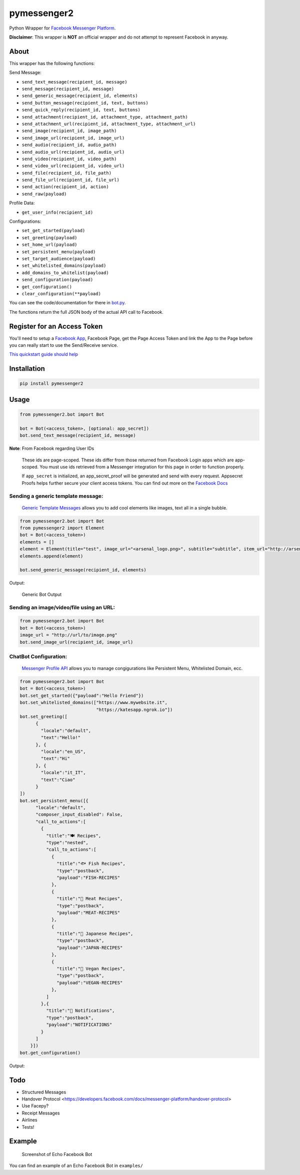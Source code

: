 pymessenger2 |Build Status|
===========================

Python Wrapper for `Facebook Messenger
Platform <https://developers.facebook.com/docs/messenger-platform>`__.

**Disclaimer**: This wrapper is **NOT** an official wrapper and do not
attempt to represent Facebook in anyway.

About
~~~~~

This wrapper has the following functions:

Send Message:

-  ``send_text_message(recipient_id, message)``
-  ``send_message(recipient_id, message)``
-  ``send_generic_message(recipient_id, elements)``
-  ``send_button_message(recipient_id, text, buttons)``
-  ``send_quick_reply(recipient_id, text, buttons)``
-  ``send_attachment(recipient_id, attachment_type, attachment_path)``
-  ``send_attachment_url(recipient_id, attachment_type, attachment_url)``
-  ``send_image(recipient_id, image_path)``
-  ``send_image_url(recipient_id, image_url)``
-  ``send_audio(recipient_id, audio_path)``
-  ``send_audio_url(recipient_id, audio_url)``
-  ``send_video(recipient_id, video_path)``
-  ``send_video_url(recipient_id, video_url)``
-  ``send_file(recipient_id, file_path)``
-  ``send_file_url(recipient_id, file_url)``
-  ``send_action(recipient_id, action)``
-  ``send_raw(payload)``

Profile Data:

-  ``get_user_info(recipient_id)``

Configurations:

-  ``set_get_started(payload)``
-  ``set_greeting(payload)``
-  ``set_home_url(payload)``
-  ``set_persistent_menu(payload)``
-  ``set_target_audience(payload)``
-  ``set_whitelisted_domains(payload)``
-  ``add_domains_to_whitelist(payload)``
-  ``send_configuration(payload)``
-  ``get_configuration()``
-  ``clear_configuration(**payload)``

You can see the code/documentation for there in
`bot.py <pymessenger/bot.py>`__.

The functions return the full JSON body of the actual API call to
Facebook.

Register for an Access Token
~~~~~~~~~~~~~~~~~~~~~~~~~~~~

You'll need to setup a `Facebook
App <https://developers.facebook.com/apps/>`__, Facebook Page, get the
Page Access Token and link the App to the Page before you can really
start to use the Send/Receive service.

`This quickstart guide should
help <https://developers.facebook.com/docs/messenger-platform/quickstart>`__

Installation
~~~~~~~~~~~~

.. code:: bash

    pip install pymessenger2

Usage
~~~~~

.. code:: python

    from pymessenger2.bot import Bot

    bot = Bot(<access_token>, [optional: app_secret])
    bot.send_text_message(recipient_id, message)

**Note**: From Facebook regarding User IDs

    These ids are page-scoped. These ids differ from those returned from
    Facebook Login apps which are app-scoped. You must use ids retrieved
    from a Messenger integration for this page in order to function
    properly.

    If ``app_secret`` is initialized, an app\_secret\_proof will be
    generated and send with every request. Appsecret Proofs helps
    further secure your client access tokens. You can find out more on
    the `Facebook
    Docs <https://developers.facebook.com/docs/graph-api/securing-requests#appsecret_proof>`__

Sending a generic template message:
'''''''''''''''''''''''''''''''''''

    `Generic Template
    Messages <https://developers.facebook.com/docs/messenger-platform/implementation#receive_message>`__
    allows you to add cool elements like images, text all in a single
    bubble.

.. code:: python

    from pymessenger2.bot import Bot
    from pymessenger2 import Element
    bot = Bot(<access_token>)
    elements = []
    element = Element(title="test", image_url="<arsenal_logo.png>", subtitle="subtitle", item_url="http://arsenal.com")
    elements.append(element)

    bot.send_generic_message(recipient_id, elements)

Output:

.. figure:: https://cloud.githubusercontent.com/assets/68039/14519266/4c7033b2-0250-11e6-81a3-f85f3809d86c.png
   :alt: Generic Bot Output

   Generic Bot Output

Sending an image/video/file using an URL:
'''''''''''''''''''''''''''''''''''''''''

.. code:: python

    from pymessenger2.bot import Bot
    bot = Bot(<access_token>)
    image_url = "http://url/to/image.png"
    bot.send_image_url(recipient_id, image_url)


ChatBot Configuration:
'''''''''''''''''''''''''''''''''''

    `Messenger Profile API <https://developers.facebook.com/docs/messenger-platform/reference/messenger-profile-api/>`__
    allows you to manage congigurations like Persistent Menu, Whitelisted Domain, ecc.

.. code:: python

    from pymessenger2.bot import Bot
    bot = Bot(<access_token>)
    bot.set_get_started({"payload":"Hello Friend"})
    bot.set_whitelisted_domains(["https://www.mywebsite.it",
                                 "https://katesapp.ngrok.io"])
    bot.set_greeting([
          {
            "locale":"default",
            "text":"Hello!"
          }, {
            "locale":"en_US",
            "text":"Hi"
          }, {
            "locale":"it_IT",
            "text":"Ciao"
          }
    ])
    bot.set_persistent_menu([{
          "locale":"default",
          "composer_input_disabled": False,
          "call_to_actions":[
            {
              "title":"🍽 Recipes",
              "type":"nested",
              "call_to_actions":[
                {
                  "title":"🐟 Fish Recipes",
                  "type":"postback",
                  "payload":"FISH-RECIPES"
                },
                {
                  "title":"🍖 Meat Recipes",
                  "type":"postback",
                  "payload":"MEAT-RECIPES"
                },
                {
                  "title":"🍱 Japanese Recipes",
                  "type":"postback",
                  "payload":"JAPAN-RECIPES"
                },
                {
                  "title":"🍆 Vegan Recipes",
                  "type":"postback",
                  "payload":"VEGAN-RECIPES"
                },
              ]
            },{
              "title":"🔔 Notifications",
              "type":"postback",
              "payload":"NOTIFICATIONS"
            }
          ]
        }])
    bot.get_configuration()
                                      
Output:

.. figure:: https://user-images.githubusercontent.com/2088831/41346006-895817ee-6f05-11e8-9048-f9a06df3f727.png
   :alt: Persistent Menu
.. figure:: https://user-images.githubusercontent.com/2088831/41345991-8111431c-6f05-11e8-9d09-40df3a2a60be.png
   :alt: Persistent Menu

   {'data': [{'persistent_menu': [{
          "locale":"default",
          "composer_input_disabled": False,
          "call_to_actions":[
            {
              "title":"🍽 Recipes",
              "type":"nested",
              "call_to_actions":[
                {
                  "title":"🐟 Fish Recipes",
                  "type":"postback",
                  "payload":"FISH-RECIPES"
                },
                {
                  "title":"🍖 Meat Recipes",
                  "type":"postback",
                  "payload":"MEAT-RECIPES"
                },
                {
                  "title":"🍱 Japanese Recipes",
                  "type":"postback",
                  "payload":"JAPAN-RECIPES"
                },
                {
                  "title":"🍆 Vegan Recipes",
                  "type":"postback",
                  "payload":"VEGAN-RECIPES"
                },
              ]
            },{
              "title":"🔔 Notifications",
              "type":"postback",
              "payload":"NOTIFICATIONS"
            }
          ]
        }],
        'get_started': {'payload': 'Ciao'}, 
        'greeting': [
            {'locale': 'default', 'text': 'Hello!'}, 
            {'locale': 'en_US', 'text': 'Hi'}, 
            {'locale': 'it_IT', 'text': 'Ciao'}
        ], 
        'whitelisted_domains': ["https://www.mywebsite.it",
                                 "https://katesapp.ngrok.io"]}]}


Todo
~~~~

-  Structured Messages
-  Handover Protocol <https://developers.facebook.com/docs/messenger-platform/handover-protocol>
-  Use Facepy?
-  Receipt Messages
-  Airlines
-  Tests!

Example
~~~~~~~

.. figure:: https://cloud.githubusercontent.com/assets/68039/14516627/905c84ae-0237-11e6-918e-2c2ae9352f7d.png
   :alt: Screenshot of Echo Facebook Bot

   Screenshot of Echo Facebook Bot

You can find an example of an Echo Facebook Bot in ``examples/``

.. |Build Status| image:: https://travis-ci.org/Cretezy/pymessenger2.svg?branch=master
   :target: https://travis-ci.org/Cretezy/pymessenger2
